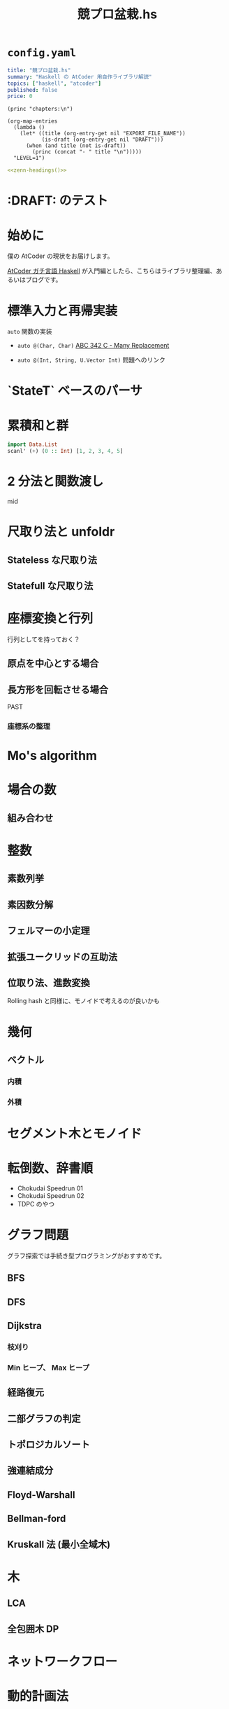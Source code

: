 #+TITLE: 競プロ盆栽.hs
#+BOOK_DIR: ../books/kyopro-bonsai-hs
#+PROPERTY: header-args :results output
#+LINK: serious https://zenn.dev/toyboot4e/books/seriously-haskell
#+LINK: cojna/iota https://github.com/cojna/iota
#+LINK: tessoku https://book.mynavi.jp/ec/products/detail/id=131288
#+LINK: sqrt-decomposition https://cp-algorithms.com/data_structures/sqrt_decomposition.html

* =config.yaml=
:PROPERTIES:
:DRAFT:
:END:

#+BEGIN_SRC yaml :tangle ../books/kyopro-bonsai-hs/config.yaml
title: "競プロ盆栽.hs"
summary: "Haskell の AtCoder 用自作ライブラリ解説"
topics: ["haskell", "atcoder"]
published: false
price: 0
#+END_SRC

#+NAME: zenn-headings
#+BEGIN_SRC elisp
(princ "chapters:\n")

(org-map-entries
  (lambda ()
    (let* ((title (org-entry-get nil "EXPORT_FILE_NAME"))
           (is-draft (org-entry-get nil "DRAFT")))
      (when (and title (not is-draft))
        (princ (concat "- " title "\n")))))
  "LEVEL=1")
#+END_SRC

#+BEGIN_SRC yaml :noweb yes :tangle ../books/kyopro-bonsai-hs/config.yaml
<<zenn-headings()>>
#+END_SRC

* :DRAFT: のテスト
:PROPERTIES:
:EXPORT_FILE_NAME: this-is-draft
:DRAFT:
:END:

* 始めに
:PROPERTIES:
:EXPORT_FILE_NAME: intro
:END:

僕の AtCoder の現状をお届けします。

[[serious][AtCoder ガチ言語 Haskell]] が入門編としたら、こちらはライブラリ整理編、あるいはブログです。

* 標準入力と再帰実装
:PROPERTIES:
:EXPORT_FILE_NAME: stdin
:END:

=auto= 関数の実装

- =auto @(Char, Char)= 
  [[https://atcoder.jp/contests/abc342/tasks/abc342_c][ABC 342 C - Many Replacement]]

- =auto @(Int, String, U.Vector Int)=  
  問題へのリンク

* `StateT` ベースのパーサ
:PROPERTIES:
:EXPORT_FILE_NAME: parser
:END:

* 累積和と群
SCHEDULED: <2024-02-25 Sun>
:PROPERTIES:
:EXPORT_FILE_NAME: csum
:END:

#+BEGIN_SRC haskell
import Data.List
scanl' (+) (0 :: Int) [1, 2, 3, 4, 5]
#+END_SRC

#+RESULTS:
: [0,1,3,6,10,15]

* 2 分法と関数渡し
:PROPERTIES:
:EXPORT_FILE_NAME: bisect
:END:

mid

* 尺取り法と unfoldr
:PROPERTIES:
:EXPORT_FILE_NAME: two-pointers
:END:

** Stateless な尺取り法

** Statefull な尺取り法

* 座標変換と行列
:PROPERTIES:
:EXPORT_FILE_NAME: transform
:END:

行列としてを持っておく？

** 原点を中心とする場合

** 長方形を回転させる場合

PAST

*** 座標系の整理

* Mo's algorithm
:PROPERTIES:
:EXPORT_FILE_NAME: mo
:END:

* 場合の数
:PROPERTIES:
:EXPORT_FILE_NAME: cases
:END:

** 組み合わせ

* 整数
:PROPERTIES:
:EXPORT_FILE_NAME: integer
:END:

** 素数列挙

** 素因数分解

** フェルマーの小定理

** 拡張ユークリッドの互助法

** 位取り法、進数変換

Rolling hash と同様に、モノイドで考えるのが良いかも

* 幾何
:PROPERTIES:
:EXPORT_FILE_NAME: geom
:END:

** ベクトル

*** 内積

*** 外積

* セグメント木とモノイド
:PROPERTIES:
:EXPORT_FILE_NAME: segtree
:END:

* 転倒数、辞書順
:PROPERTIES:
:EXPORT_FILE_NAME: segtree-algorithms
:END:

- Chokudai Speedrun 01
- Chokudai Speedrun 02
- TDPC のやつ

* グラフ問題
:PROPERTIES:
:EXPORT_FILE_NAME: graphs
:END:

グラフ探索では手続き型プログラミングがおすすめです。

** BFS

** DFS

** Dijkstra

*** 枝刈り

*** Min ヒープ、 Max ヒープ

** 経路復元

** 二部グラフの判定

** トポロジカルソート

** 強連結成分

** Floyd-Warshall

** Bellman-ford

** Kruskall 法 (最小全域木)

* 木
:PROPERTIES:
:EXPORT_FILE_NAME: trees
:END:

** LCA

** 全包囲木 DP

* ネットワークフロー
:PROPERTIES:
:EXPORT_FILE_NAME: network-flow
:END:

* 動的計画法
:PROPERTIES:
:EXPORT_FILE_NAME: dp
:END:

** ナップサック問題と単調増加列

青 diff のやつ

** 集合 DP

*** チーム分けの集合 DP

** 期待値 DP

** 区間 DP

** 挿入 DP

* ダブリングとテーブル
:PROPERTIES:
:EXPORT_FILE_NAME: binary-lifting
:END:

** LCA

* Rolling hash とモノイド
:PROPERTIES:
:EXPORT_FILE_NAME: rolling-hash
:END:

* 遅延セグメント木と半群作用
:PROPERTIES:
:EXPORT_FILE_NAME: lazy-segtree
:END:

** 準同型写像

ACL

** 1 点更新

** 2 分探索

* 平方分割
:PROPERTIES:
:EXPORT_FILE_NAME: sqrt-decomposition
:END:

* 終わりに
:PROPERTIES:
:EXPORT_FILE_NAME: end
:END:

まだ終わってない！

